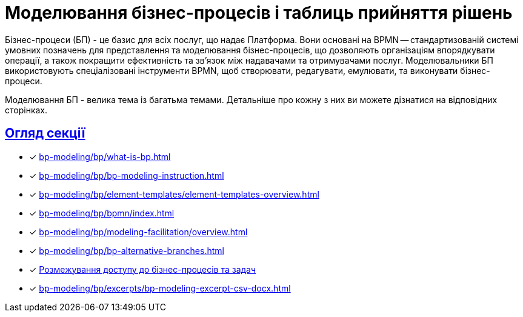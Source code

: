 = Моделювання бізнес-процесів і таблиць прийняття рішень
:sectanchors:
:sectlinks:

Бізнес-процеси (БП) - це базис для всіх послуг, що надає Платформа. Вони основані на BPMN -- стандартизованій системі умовних позначень для представлення та моделювання бізнес-процесів, що дозволяють організаціям впорядкувати операції, а також покращити ефективність та зв'язок між надавачами та отримувачами послуг. Моделювальники БП використовують спеціалізовані інструменти BPMN, щоб створювати, редагувати, емулювати, та виконувати бізнес-процеси.

Моделювання БП - велика тема із багатьма темами. Детальніше про кожну з них ви можете дізнатися на відповідних сторінках.

== Огляд секції

* [*] xref:bp-modeling/bp/what-is-bp.adoc[]
* [*] xref:bp-modeling/bp/bp-modeling-instruction.adoc[]
* [*] xref:bp-modeling/bp/element-templates/element-templates-overview.adoc[]
* [*] xref:bp-modeling/bp/bpmn/index.adoc[]
* [*] xref:bp-modeling/bp/modeling-facilitation/overview.adoc[]
* [*] xref:bp-modeling/bp/bp-alternative-branches.adoc[]
* [*] xref:bp-modeling/bp/access/roles-rbac-bp-modelling.adoc[Розмежування доступу до бізнес-процесів та задач]
* [*] xref:bp-modeling/bp/excerpts/bp-modeling-excerpt-csv-docx.adoc[]